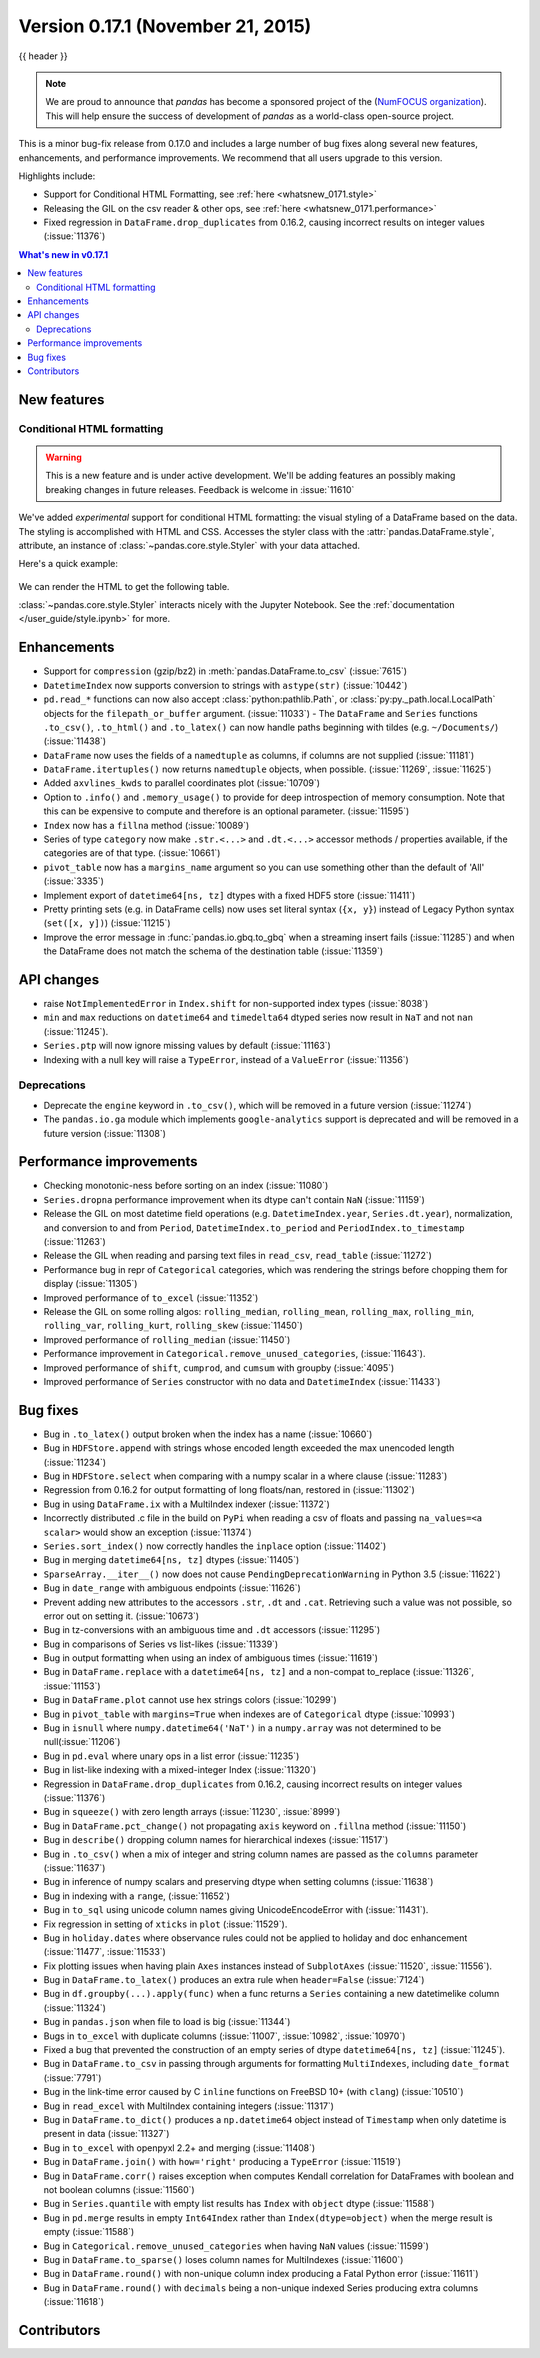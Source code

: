 .. _whatsnew_0171:

Version 0.17.1 (November 21, 2015)
----------------------------------

{{ header }}


.. note::

   We are proud to announce that *pandas* has become a sponsored project of the (`NumFOCUS organization`_). This will help ensure the success of development of *pandas* as a world-class open-source project.

.. _numfocus organization: http://www.numfocus.org/blog/numfocus-announces-new-fiscally-sponsored-project-pandas

This is a minor bug-fix release from 0.17.0 and includes a large number of
bug fixes along several new features, enhancements, and performance improvements.
We recommend that all users upgrade to this version.

Highlights include:

- Support for Conditional HTML Formatting, see :ref:`here <whatsnew_0171.style>`
- Releasing the GIL on the csv reader & other ops, see :ref:`here <whatsnew_0171.performance>`
- Fixed regression in ``DataFrame.drop_duplicates`` from 0.16.2, causing incorrect results on integer values (:issue:`11376`)

.. contents:: What's new in v0.17.1
    :local:
    :backlinks: none

New features
~~~~~~~~~~~~

.. _whatsnew_0171.style:

Conditional HTML formatting
^^^^^^^^^^^^^^^^^^^^^^^^^^^

.. warning::
    This is a new feature and is under active development.
    We'll be adding features an  possibly making breaking changes in future
    releases. Feedback is welcome in :issue:`11610`

We've added *experimental* support for conditional HTML formatting:
the visual styling of a DataFrame based on the data.
The styling is accomplished with HTML and CSS.
Accesses the styler class with the :attr:`pandas.DataFrame.style`, attribute,
an instance of :class:`~pandas.core.style.Styler` with your data attached.

Here's a quick example:

  .. ipython:: python

    np.random.seed(123)
    df = pd.DataFrame(np.random.randn(10, 5), columns=list("abcde"))
    html = df.style.background_gradient(cmap="viridis", low=0.5)

We can render the HTML to get the following table.

.. raw:: html
   :file: whatsnew_0171_html_table.html

:class:`~pandas.core.style.Styler` interacts nicely with the Jupyter Notebook.
See the :ref:`documentation </user_guide/style.ipynb>` for more.

.. _whatsnew_0171.enhancements:

Enhancements
~~~~~~~~~~~~

- Support for ``compression`` (gzip/bz2) in :meth:`pandas.DataFrame.to_csv` (:issue:`7615`)
- ``DatetimeIndex`` now supports conversion to strings with ``astype(str)`` (:issue:`10442`)
- ``pd.read_*`` functions can now also accept :class:`python:pathlib.Path`, or :class:`py:py._path.local.LocalPath`
  objects for the ``filepath_or_buffer`` argument. (:issue:`11033`)
  - The ``DataFrame`` and ``Series`` functions ``.to_csv()``, ``.to_html()`` and ``.to_latex()`` can now handle paths beginning with tildes (e.g. ``~/Documents/``) (:issue:`11438`)
- ``DataFrame`` now uses the fields of a ``namedtuple`` as columns, if columns are not supplied (:issue:`11181`)
- ``DataFrame.itertuples()`` now returns ``namedtuple`` objects, when possible. (:issue:`11269`, :issue:`11625`)
- Added ``axvlines_kwds`` to parallel coordinates plot (:issue:`10709`)
- Option to ``.info()`` and ``.memory_usage()`` to provide for deep introspection of memory consumption. Note that this can be expensive to compute and therefore is an optional parameter. (:issue:`11595`)

  .. ipython:: python

     df = pd.DataFrame({"A": ["foo"] * 1000})  # noqa: F821
     df["B"] = df["A"].astype("category")

     # shows the '+' as we have object dtypes
     df.info()

     # we have an accurate memory assessment (but can be expensive to compute this)
     df.info(memory_usage="deep")

- ``Index`` now has a ``fillna`` method (:issue:`10089`)

  .. ipython:: python

     pd.Index([1, np.nan, 3]).fillna(2)

- Series of type ``category`` now make ``.str.<...>`` and ``.dt.<...>`` accessor methods / properties available, if the categories are of that type. (:issue:`10661`)

  .. ipython:: python

     s = pd.Series(list("aabb")).astype("category")
     s
     s.str.contains("a")

     date = pd.Series(pd.date_range("1/1/2015", periods=5)).astype("category")
     date
     date.dt.day

- ``pivot_table`` now has a ``margins_name`` argument so you can use something other than the default of 'All' (:issue:`3335`)
- Implement export of ``datetime64[ns, tz]`` dtypes with a fixed HDF5 store (:issue:`11411`)
- Pretty printing sets (e.g. in DataFrame cells) now uses set literal syntax (``{x, y}``) instead of
  Legacy Python syntax (``set([x, y])``) (:issue:`11215`)
- Improve the error message in :func:`pandas.io.gbq.to_gbq` when a streaming insert fails (:issue:`11285`)
  and when the DataFrame does not match the schema of the destination table (:issue:`11359`)

.. _whatsnew_0171.api:

API changes
~~~~~~~~~~~

- raise ``NotImplementedError`` in ``Index.shift`` for non-supported index types (:issue:`8038`)
- ``min`` and ``max`` reductions on ``datetime64`` and ``timedelta64`` dtyped series now
  result in ``NaT`` and not ``nan`` (:issue:`11245`).
- ``Series.ptp`` will now ignore missing values by default (:issue:`11163`)
- Indexing with a null key will raise a ``TypeError``, instead of a ``ValueError`` (:issue:`11356`)

.. _whatsnew_0171.deprecations:

Deprecations
^^^^^^^^^^^^

- Deprecate the ``engine`` keyword in ``.to_csv()``, which will be removed in a future version (:issue:`11274`)
- The ``pandas.io.ga`` module which implements ``google-analytics`` support is deprecated and will be removed in a future version (:issue:`11308`)

.. _whatsnew_0171.performance:

Performance improvements
~~~~~~~~~~~~~~~~~~~~~~~~

- Checking monotonic-ness before sorting on an index (:issue:`11080`)
- ``Series.dropna`` performance improvement when its dtype can't contain ``NaN`` (:issue:`11159`)
- Release the GIL on most datetime field operations (e.g. ``DatetimeIndex.year``, ``Series.dt.year``), normalization, and conversion to and from ``Period``, ``DatetimeIndex.to_period`` and ``PeriodIndex.to_timestamp`` (:issue:`11263`)
- Release the GIL when reading and parsing text files in ``read_csv``, ``read_table`` (:issue:`11272`)
- Performance bug in repr of ``Categorical`` categories, which was rendering the strings before chopping them for display (:issue:`11305`)
- Improved performance of ``to_excel`` (:issue:`11352`)
- Release the GIL on some rolling algos: ``rolling_median``, ``rolling_mean``, ``rolling_max``, ``rolling_min``, ``rolling_var``, ``rolling_kurt``, ``rolling_skew`` (:issue:`11450`)
- Improved performance of ``rolling_median`` (:issue:`11450`)
- Performance improvement in ``Categorical.remove_unused_categories``, (:issue:`11643`).
- Improved performance of ``shift``, ``cumprod``, and ``cumsum`` with groupby (:issue:`4095`)
- Improved performance of ``Series`` constructor with no data and ``DatetimeIndex`` (:issue:`11433`)

.. _whatsnew_0171.bug_fixes:

Bug fixes
~~~~~~~~~

- Bug in ``.to_latex()`` output broken when the index has a name (:issue:`10660`)
- Bug in ``HDFStore.append`` with strings whose encoded length exceeded the max unencoded length (:issue:`11234`)
- Bug in ``HDFStore.select`` when comparing with a numpy scalar in a where clause (:issue:`11283`)
- Regression from 0.16.2 for output formatting of long floats/nan, restored in (:issue:`11302`)
- Bug in using ``DataFrame.ix`` with a MultiIndex indexer (:issue:`11372`)
- Incorrectly distributed .c file in the build on ``PyPi`` when reading a csv of floats and passing ``na_values=<a scalar>`` would show an exception (:issue:`11374`)
- ``Series.sort_index()`` now correctly handles the ``inplace`` option (:issue:`11402`)
- Bug in merging ``datetime64[ns, tz]`` dtypes (:issue:`11405`)
- ``SparseArray.__iter__()`` now does not cause ``PendingDeprecationWarning`` in Python 3.5 (:issue:`11622`)
- Bug in ``date_range`` with ambiguous endpoints (:issue:`11626`)
- Prevent adding new attributes to the accessors ``.str``, ``.dt`` and ``.cat``. Retrieving such
  a value was not possible, so error out on setting it. (:issue:`10673`)
- Bug in tz-conversions with an ambiguous time and ``.dt`` accessors (:issue:`11295`)
- Bug in comparisons of Series vs list-likes (:issue:`11339`)
- Bug in output formatting when using an index of ambiguous times (:issue:`11619`)
- Bug in ``DataFrame.replace`` with a ``datetime64[ns, tz]`` and a non-compat to_replace (:issue:`11326`, :issue:`11153`)
- Bug in ``DataFrame.plot`` cannot use hex strings colors (:issue:`10299`)
- Bug in ``pivot_table`` with ``margins=True`` when indexes are of ``Categorical`` dtype (:issue:`10993`)
- Bug in ``isnull`` where ``numpy.datetime64('NaT')`` in a ``numpy.array`` was not determined to be null(:issue:`11206`)
- Bug in ``pd.eval`` where unary ops in a list error (:issue:`11235`)
- Bug in list-like indexing with a mixed-integer Index (:issue:`11320`)
- Regression in ``DataFrame.drop_duplicates`` from 0.16.2, causing incorrect results on integer values (:issue:`11376`)
- Bug in ``squeeze()`` with zero length arrays (:issue:`11230`, :issue:`8999`)
- Bug in ``DataFrame.pct_change()`` not propagating ``axis`` keyword on ``.fillna`` method (:issue:`11150`)
- Bug in ``describe()`` dropping column names for hierarchical indexes (:issue:`11517`)
- Bug in ``.to_csv()`` when a mix of integer and string column names are passed as the ``columns`` parameter (:issue:`11637`)
- Bug in inference of numpy scalars and preserving dtype when setting columns (:issue:`11638`)
- Bug in indexing with a ``range``, (:issue:`11652`)
- Bug in ``to_sql`` using unicode column names giving UnicodeEncodeError with (:issue:`11431`).
- Fix regression in setting of ``xticks`` in ``plot`` (:issue:`11529`).
- Bug in ``holiday.dates`` where observance rules could not be applied to holiday and doc enhancement (:issue:`11477`, :issue:`11533`)
- Fix plotting issues when having plain ``Axes`` instances instead of ``SubplotAxes`` (:issue:`11520`, :issue:`11556`).
- Bug in ``DataFrame.to_latex()`` produces an extra rule when ``header=False`` (:issue:`7124`)
- Bug in ``df.groupby(...).apply(func)`` when a func returns a ``Series`` containing a new datetimelike column (:issue:`11324`)
- Bug in ``pandas.json`` when file to load is big (:issue:`11344`)
- Bugs in ``to_excel`` with duplicate columns (:issue:`11007`, :issue:`10982`, :issue:`10970`)
- Fixed a bug that prevented the construction of an empty series of dtype ``datetime64[ns, tz]`` (:issue:`11245`).
- Bug in ``DataFrame.to_csv`` in passing through arguments for formatting ``MultiIndexes``, including ``date_format`` (:issue:`7791`)
- Bug in the link-time error caused by C ``inline`` functions on FreeBSD 10+ (with ``clang``) (:issue:`10510`)
- Bug in ``read_excel`` with MultiIndex containing integers (:issue:`11317`)
- Bug in ``DataFrame.to_dict()`` produces a ``np.datetime64`` object instead of ``Timestamp`` when only datetime is present in data (:issue:`11327`)
- Bug in ``to_excel`` with openpyxl 2.2+ and merging (:issue:`11408`)
- Bug in ``DataFrame.join()`` with ``how='right'`` producing a ``TypeError`` (:issue:`11519`)
- Bug in ``DataFrame.corr()`` raises exception when computes Kendall correlation for DataFrames with boolean and not boolean columns (:issue:`11560`)
- Bug in ``Series.quantile`` with empty list results has ``Index`` with ``object`` dtype (:issue:`11588`)
- Bug in ``pd.merge`` results in empty ``Int64Index`` rather than ``Index(dtype=object)`` when the merge result is empty (:issue:`11588`)
- Bug in ``Categorical.remove_unused_categories`` when having ``NaN`` values (:issue:`11599`)
- Bug in ``DataFrame.to_sparse()`` loses column names for MultiIndexes (:issue:`11600`)
- Bug in ``DataFrame.round()`` with non-unique column index producing a Fatal Python error (:issue:`11611`)
- Bug in ``DataFrame.round()`` with ``decimals`` being a non-unique indexed Series producing extra columns (:issue:`11618`)


.. _whatsnew_0.17.1.contributors:

Contributors
~~~~~~~~~~~~

.. contributors:: v0.17.0..v0.17.1

